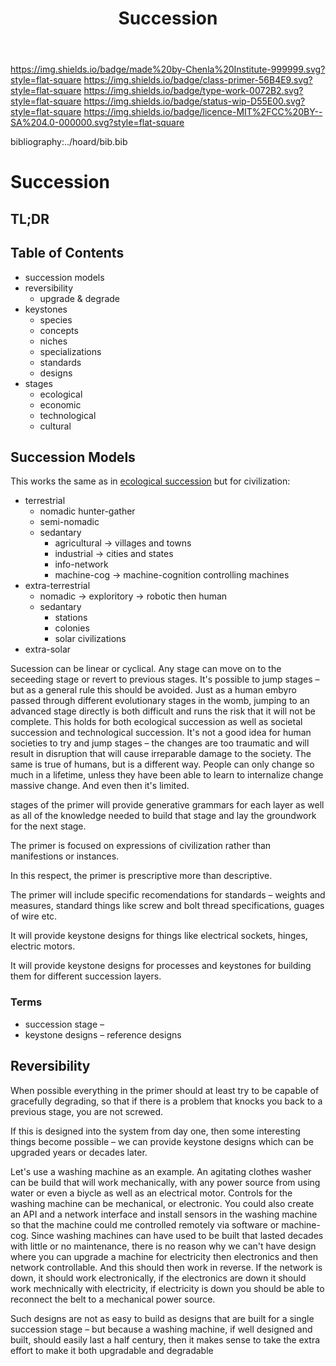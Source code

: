 #   -*- mode: org; fill-column: 60 -*-

#+TITLE: Succession
#+STARTUP: showall
#+TOC: headlines 4
#+PROPERTY: filename

[[https://img.shields.io/badge/made%20by-Chenla%20Institute-999999.svg?style=flat-square]] 
[[https://img.shields.io/badge/class-primer-56B4E9.svg?style=flat-square]]
[[https://img.shields.io/badge/type-work-0072B2.svg?style=flat-square]]
[[https://img.shields.io/badge/status-wip-D55E00.svg?style=flat-square]]
[[https://img.shields.io/badge/licence-MIT%2FCC%20BY--SA%204.0-000000.svg?style=flat-square]]

bibliography:../hoard/bib.bib

* Succession
:PROPERTIES:
:CUSTOM_ID:
:Name:     /home/deerpig/proj/chenla/warp/ww-succession.org
:Created:  2018-03-22T12:02@Prek Leap (11.642600N-104.919210W)
:ID:       1a0e2740-9b50-4db2-9c17-7e3601374b2d
:VER:      574967007.402589543
:GEO:      48P-491193-1287029-15
:BXID:     proj:TNA7-1268
:Class:    primer
:Type:     work
:Status:   wip
:Licence:  MIT/CC BY-SA 4.0
:END:

** TL;DR
** Table of Contents
 - succession models
 - reversibility
   - upgrade & degrade
 - keystones
   - species
   - concepts
   - niches
   - specializations
   - standards
   - designs
 - stages
   - ecological
   - economic
   - technological
   - cultural
** Succession Models

This works the same as in [[https://en.wikipedia.org/wiki/Ecological_succession][ecological succession]] but for
civilization:

  - terrestrial 
    - nomadic hunter-gather
    - semi-nomadic
    - sedantary 
      - agricultural -> villages and towns
      - industrial   -> cities and states
      - info-network 
      - machine-cog  -> machine-cognition controlling machines
  - extra-terrestrial
    - nomadic -> exploritory  -> robotic then human
    - sedantary
      - stations
      - colonies
      - solar civilizations 
  - extra-solar

Sucession can be linear or cyclical.  Any stage can move on
to the seceeding stage or revert to previous stages.  It's
possible to jump stages -- but as a general rule this should
be avoided.  Just as a human embyro passed through different
evolutionary stages in the womb, jumping to an advanced
stage directly is both difficult and runs the risk that it
will not be complete.  This holds for both ecological
succession as well as societal succession and technological
succession.  It's not a good idea for human societies to try
and jump stages -- the changes are too traumatic and will
result in disruption that will cause irreparable damage to
the society.  The same is true of humans, but is a different
way.  People can only change so much in a lifetime, unless
they have been able to learn to internalize change massive
change.  And even then it's limited.


stages of the primer will provide generative grammars for
each layer as well as all of the knowledge needed to build
that stage and lay the groundwork for the next stage.

The primer is focused on expressions of civilization rather
than manifestions or instances.

In this respect, the primer is prescriptive more than
descriptive.

The primer will include specific recomendations for
standards -- weights and measures, standard things like
screw and bolt thread specifications, guages of wire etc.

It will provide keystone designs for things like electrical
sockets, hinges, electric motors.

It will provide keystone designs for processes and keystones
for building them for different succession layers.

*** Terms

- succession stage --
- keystone designs -- reference designs 
** Reversibility

When possible everything in the primer should at least try
to be capable of gracefully degrading, so that if there is a
problem that knocks you back to a previous stage, you are
not screwed.

If this is designed into the system from day one, then some
interesting things become possible -- we can provide
keystone designs which can be upgraded years or decades
later.

    Let's use a washing machine as an example. An agitating
    clothes washer can be build that will work mechanically,
    with any power source from using water or even a biycle
    as well as an electrical motor.  Controls for the
    washing machine can be mechanical, or electronic.  You
    could also create an API and a network interface and
    install sensors in the washing machine so that the
    machine could me controlled remotely via software or
    machine-cog.  Since washing machines can have used to be
    built that lasted decades with little or no maintenance,
    there is no reason why we can't have design where you
    can upgrade a machine for electricity then electronics
    and then network controllable.  And this should then
    work in reverse.  If the network is down, it should work
    electronically, if the electronics are down it should
    work mechnically with electricity, if electricity is
    down you should be able to reconnect the belt to a
    mechanical power source.

Such designs are not as easy to build as designs that are
built for a single succession stage -- but because a washing
machine, if well designed and built, should easily last a
half century, then it makes sense to take the extra effort
to make it both upgradable and degradable
